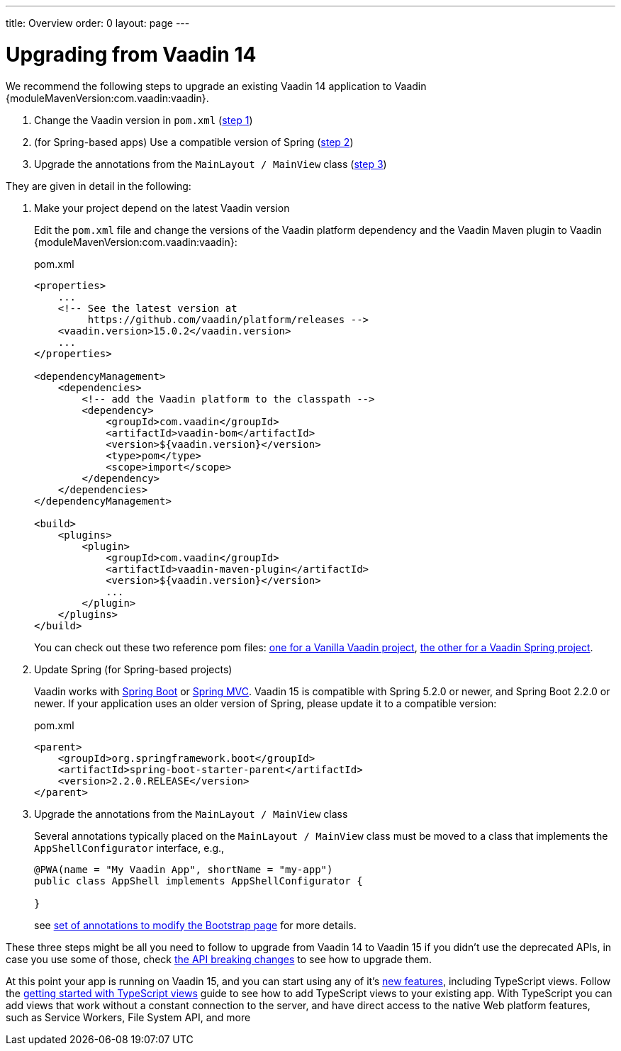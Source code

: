 ---
title: Overview
order: 0
layout: page
---

:vaadin-version: {moduleMavenVersion:com.vaadin:vaadin}

= Upgrading from Vaadin 14

We recommend the following steps to upgrade an existing Vaadin 14 application to Vaadin {vaadin-version}.

. Change the Vaadin version in `pom.xml` (<<upgrading-from-vaadin14#step-1,step 1>>)
. (for Spring-based apps) Use a compatible version of Spring  (<<upgrading-from-vaadin14#step-2,step 2>>)
. Upgrade the annotations from the `MainLayout / MainView` class
(<<upgrading-from-vaadin14#step-3,step 3>>)

They are given in detail in the following:

. Make your project depend on the latest Vaadin version [[step-1]]
+
Edit the `pom.xml` file and change the versions of the Vaadin platform dependency and the Vaadin Maven plugin to Vaadin {vaadin-version}:
+
.pom.xml
[source,xml]
----
<properties>
    ...
    <!-- See the latest version at
         https://github.com/vaadin/platform/releases -->
    <vaadin.version>15.0.2</vaadin.version>
    ...
</properties>

<dependencyManagement>
    <dependencies>
        <!-- add the Vaadin platform to the classpath -->
        <dependency>
            <groupId>com.vaadin</groupId>
            <artifactId>vaadin-bom</artifactId>
            <version>${vaadin.version}</version>
            <type>pom</type>
            <scope>import</scope>
        </dependency>
    </dependencies>
</dependencyManagement>

<build>
    <plugins>
        <plugin>
            <groupId>com.vaadin</groupId>
            <artifactId>vaadin-maven-plugin</artifactId>
            <version>${vaadin.version}</version>
            ...
        </plugin>
    </plugins>
</build>
----
+
You can check out these two reference pom files: link:https://github.com/vaadin/skeleton-starter-flow/blob/master/pom.xml[one for a Vanilla Vaadin project], link:https://github.com/vaadin/skeleton-starter-flow-spring/blob/master/pom.xml[the other for a Vaadin Spring project].

. Update Spring (for Spring-based projects) [[step-2]]
+
Vaadin works with <<../spring/tutorial-spring-basic#,Spring Boot>> or <<../spring/tutorial-spring-basic-mvc#,Spring MVC>>.
Vaadin 15 is compatible with Spring 5.2.0 or newer, and Spring Boot 2.2.0 or newer.
If your application uses an older version of Spring, please update it to a compatible version:
+
.pom.xml
[source,xml]
----
<parent>
    <groupId>org.springframework.boot</groupId>
    <artifactId>spring-boot-starter-parent</artifactId>
    <version>2.2.0.RELEASE</version>
</parent>
----

. Upgrade the annotations from the `MainLayout / MainView` class [[step-3]]
+
Several annotations typically placed on the `MainLayout / MainView` class must be moved to a class that implements the `AppShellConfigurator` interface, e.g.,
+
[source,java]
----
@PWA(name = "My Vaadin App", shortName = "my-app")
public class AppShell implements AppShellConfigurator {

}
----
+
see <<../advanced/tutorial-modifying-the-bootstrap-page#java-annotations, set of annotations to modify the Bootstrap page>> for more details.

These three steps might be all you need to follow to upgrade from Vaadin 14 to Vaadin 15 if you didn't use the deprecated APIs, in case you use some of those, check <<breaking-api-changes-in-v15#, the API breaking changes>> to see how to upgrade them.

At this point your app is running on Vaadin 15, and you can start using any of it's link:https://vaadin.com/releases/vaadin-15[new features], including TypeScript views. Follow the <<prepare-to-add-ts-views, getting started with TypeScript views>> guide to see how to add TypeScript views to your existing app. With TypeScript you can add views that work without a constant connection to the server, and have direct access to the native Web platform features, such as Service Workers, File System API, and more

